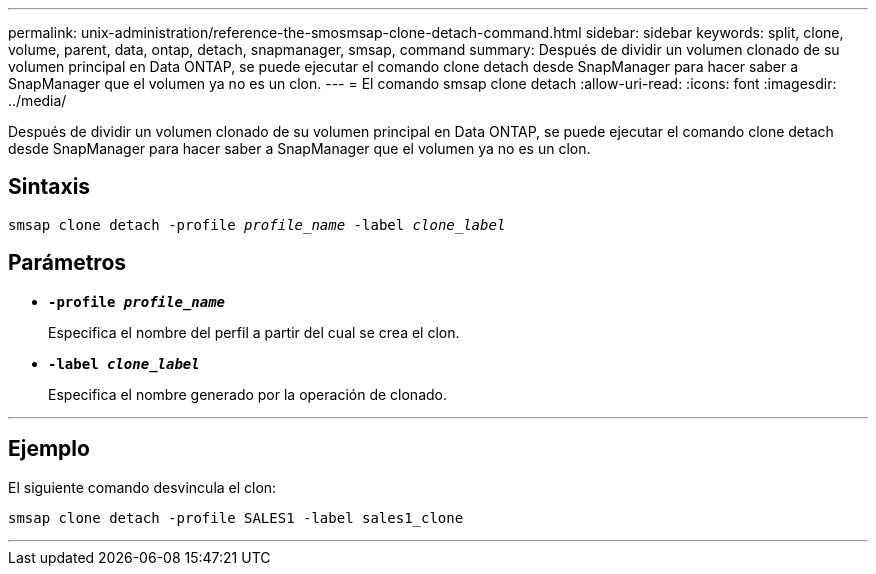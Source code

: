 ---
permalink: unix-administration/reference-the-smosmsap-clone-detach-command.html 
sidebar: sidebar 
keywords: split, clone, volume, parent, data, ontap, detach, snapmanager, smsap, command 
summary: Después de dividir un volumen clonado de su volumen principal en Data ONTAP, se puede ejecutar el comando clone detach desde SnapManager para hacer saber a SnapManager que el volumen ya no es un clon. 
---
= El comando smsap clone detach
:allow-uri-read: 
:icons: font
:imagesdir: ../media/


[role="lead"]
Después de dividir un volumen clonado de su volumen principal en Data ONTAP, se puede ejecutar el comando clone detach desde SnapManager para hacer saber a SnapManager que el volumen ya no es un clon.



== Sintaxis

`smsap clone detach -profile _profile_name_ -label _clone_label_`



== Parámetros

* `*-profile _profile_name_*`
+
Especifica el nombre del perfil a partir del cual se crea el clon.

* `*-label _clone_label_*`
+
Especifica el nombre generado por la operación de clonado.



'''


== Ejemplo

El siguiente comando desvincula el clon:

[listing]
----
smsap clone detach -profile SALES1 -label sales1_clone
----
'''
